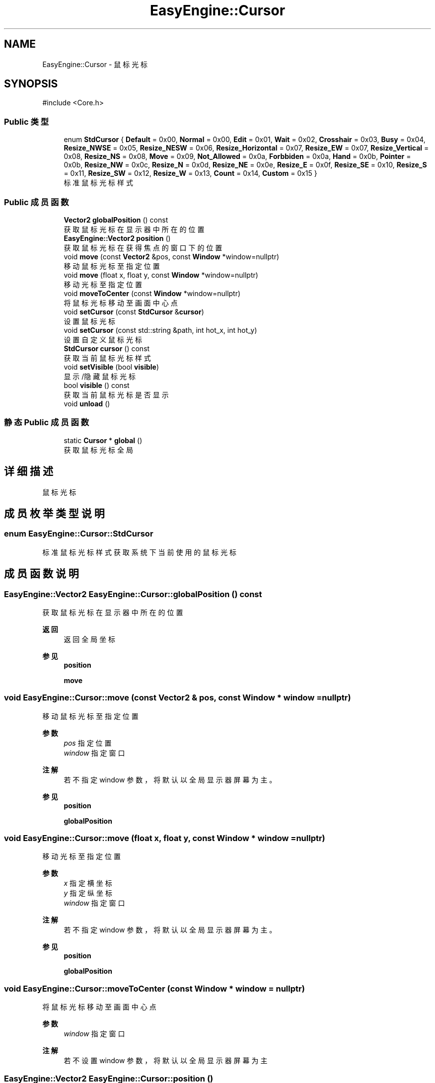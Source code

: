 .TH "EasyEngine::Cursor" 3 "Version 0.1.1-beta" "Easy Engine" \" -*- nroff -*-
.ad l
.nh
.SH NAME
EasyEngine::Cursor \- 鼠标光标  

.SH SYNOPSIS
.br
.PP
.PP
\fR#include <Core\&.h>\fP
.SS "Public 类型"

.in +1c
.ti -1c
.RI "enum \fBStdCursor\fP { \fBDefault\fP = 0x00, \fBNormal\fP = 0x00, \fBEdit\fP = 0x01, \fBWait\fP = 0x02, \fBCrosshair\fP = 0x03, \fBBusy\fP = 0x04, \fBResize_NWSE\fP = 0x05, \fBResize_NESW\fP = 0x06, \fBResize_Horizontal\fP = 0x07, \fBResize_EW\fP = 0x07, \fBResize_Vertical\fP = 0x08, \fBResize_NS\fP = 0x08, \fBMove\fP = 0x09, \fBNot_Allowed\fP = 0x0a, \fBForbbiden\fP = 0x0a, \fBHand\fP = 0x0b, \fBPointer\fP = 0x0b, \fBResize_NW\fP = 0x0c, \fBResize_N\fP = 0x0d, \fBResize_NE\fP = 0x0e, \fBResize_E\fP = 0x0f, \fBResize_SE\fP = 0x10, \fBResize_S\fP = 0x11, \fBResize_SW\fP = 0x12, \fBResize_W\fP = 0x13, \fBCount\fP = 0x14, \fBCustom\fP = 0x15 }"
.br
.RI "标准鼠标光标样式 "
.in -1c
.SS "Public 成员函数"

.in +1c
.ti -1c
.RI "\fBVector2\fP \fBglobalPosition\fP () const"
.br
.RI "获取鼠标光标在显示器中所在的位置 "
.ti -1c
.RI "\fBEasyEngine::Vector2\fP \fBposition\fP ()"
.br
.RI "获取鼠标光标在获得焦点的窗口下的位置 "
.ti -1c
.RI "void \fBmove\fP (const \fBVector2\fP &pos, const \fBWindow\fP *window=nullptr)"
.br
.RI "移动鼠标光标至指定位置 "
.ti -1c
.RI "void \fBmove\fP (float x, float y, const \fBWindow\fP *window=nullptr)"
.br
.RI "移动光标至指定位置 "
.ti -1c
.RI "void \fBmoveToCenter\fP (const \fBWindow\fP *window=nullptr)"
.br
.RI "将鼠标光标移动至画面中心点 "
.ti -1c
.RI "void \fBsetCursor\fP (const \fBStdCursor\fP &\fBcursor\fP)"
.br
.RI "设置鼠标光标 "
.ti -1c
.RI "void \fBsetCursor\fP (const std::string &path, int hot_x, int hot_y)"
.br
.RI "设置自定义鼠标光标 "
.ti -1c
.RI "\fBStdCursor\fP \fBcursor\fP () const"
.br
.RI "获取当前鼠标光标样式 "
.ti -1c
.RI "void \fBsetVisible\fP (bool \fBvisible\fP)"
.br
.RI "显示/隐藏鼠标光标 "
.ti -1c
.RI "bool \fBvisible\fP () const"
.br
.RI "获取当前鼠标光标是否显示 "
.ti -1c
.RI "void \fBunload\fP ()"
.br
.in -1c
.SS "静态 Public 成员函数"

.in +1c
.ti -1c
.RI "static \fBCursor\fP * \fBglobal\fP ()"
.br
.RI "获取鼠标光标全局 "
.in -1c
.SH "详细描述"
.PP 
鼠标光标 
.SH "成员枚举类型说明"
.PP 
.SS "enum \fBEasyEngine::Cursor::StdCursor\fP"

.PP
标准鼠标光标样式 获取系统下当前使用的鼠标光标 
.SH "成员函数说明"
.PP 
.SS "\fBEasyEngine::Vector2\fP EasyEngine::Cursor::globalPosition () const"

.PP
获取鼠标光标在显示器中所在的位置 
.PP
\fB返回\fP
.RS 4
返回全局坐标 
.RE
.PP
\fB参见\fP
.RS 4
\fBposition\fP 

.PP
\fBmove\fP 
.RE
.PP

.SS "void EasyEngine::Cursor::move (const \fBVector2\fP & pos, const \fBWindow\fP * window = \fRnullptr\fP)"

.PP
移动鼠标光标至指定位置 
.PP
\fB参数\fP
.RS 4
\fIpos\fP 指定位置 
.br
\fIwindow\fP 指定窗口 
.RE
.PP
\fB注解\fP
.RS 4
若不指定 window 参数，将默认以全局显示器屏幕为主。 
.RE
.PP
\fB参见\fP
.RS 4
\fBposition\fP 

.PP
\fBglobalPosition\fP 
.RE
.PP

.SS "void EasyEngine::Cursor::move (float x, float y, const \fBWindow\fP * window = \fRnullptr\fP)"

.PP
移动光标至指定位置 
.PP
\fB参数\fP
.RS 4
\fIx\fP 指定横坐标 
.br
\fIy\fP 指定纵坐标 
.br
\fIwindow\fP 指定窗口 
.RE
.PP
\fB注解\fP
.RS 4
若不指定 window 参数，将默认以全局显示器屏幕为主。 
.RE
.PP
\fB参见\fP
.RS 4
\fBposition\fP 

.PP
\fBglobalPosition\fP 
.RE
.PP

.SS "void EasyEngine::Cursor::moveToCenter (const \fBWindow\fP * window = \fRnullptr\fP)"

.PP
将鼠标光标移动至画面中心点 
.PP
\fB参数\fP
.RS 4
\fIwindow\fP 指定窗口 
.RE
.PP
\fB注解\fP
.RS 4
若不设置 window 参数，将默认以全局显示器屏幕为主 
.RE
.PP

.SS "\fBEasyEngine::Vector2\fP EasyEngine::Cursor::position ()"

.PP
获取鼠标光标在获得焦点的窗口下的位置 
.PP
\fB返回\fP
.RS 4
返回鼠标光标相对获得焦点窗口下的位置 
.RE
.PP
\fB参见\fP
.RS 4
\fBglobalPosition\fP 

.PP
\fBmove\fP 
.RE
.PP

.SS "void EasyEngine::Cursor::setCursor (const std::string & path, int hot_x, int hot_y)"

.PP
设置自定义鼠标光标 
.PP
\fB参数\fP
.RS 4
\fIpath\fP 指定路径下加载鼠标光标 
.br
\fIhot_x\fP 中心点横坐标 
.br
\fIhot_y\fP 中心点纵坐标 
.RE
.PP

.SS "void EasyEngine::Cursor::setCursor (const \fBStdCursor\fP & cursor)"

.PP
设置鼠标光标 
.PP
\fB参数\fP
.RS 4
\fIcursor\fP 指定光标 
.PP
.nf
Cursor::global()\->setCursor(Cursor::Hand); // Changed the cursor

.fi
.PP
 
.RE
.PP
\fB参见\fP
.RS 4
\fBStdCursor\fP 
.RE
.PP

.SS "void EasyEngine::Cursor::setVisible (bool visible)"

.PP
显示/隐藏鼠标光标 
.PP
\fB参数\fP
.RS 4
\fIvisible\fP 决定是否显示鼠标光标 
.RE
.PP
\fB参见\fP
.RS 4
\fBvisible\fP 
.RE
.PP

.SS "bool EasyEngine::Cursor::visible () const"

.PP
获取当前鼠标光标是否显示 
.PP
\fB参见\fP
.RS 4
\fBsetVisible\fP 
.RE
.PP


.SH "作者"
.PP 
由 Doyxgen 通过分析 Easy Engine 的 源代码自动生成\&.

